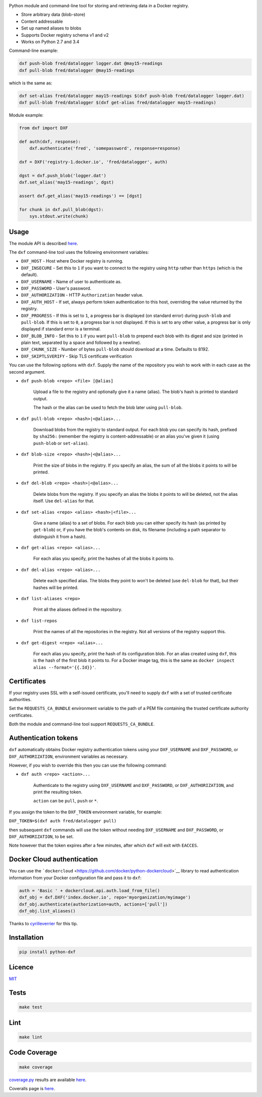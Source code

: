 \ |Build Status| |Coverage Status| |PyPI version|

Python module and command-line tool for storing and retrieving data in a
Docker registry.

-  Store arbitrary data (blob-store)
-  Content addressable
-  Set up named aliases to blobs
-  Supports Docker registry schema v1 and v2
-  Works on Python 2.7 and 3.4

Command-line example:

.. code:: shell

    dxf push-blob fred/datalogger logger.dat @may15-readings
    dxf pull-blob fred/datalogger @may15-readings

which is the same as:

.. code:: shell

    dxf set-alias fred/datalogger may15-readings $(dxf push-blob fred/datalogger logger.dat)
    dxf pull-blob fred/datalogger $(dxf get-alias fred/datalogger may15-readings)

Module example:

.. code:: python

    from dxf import DXF

    def auth(dxf, response):
        dxf.authenticate('fred', 'somepassword', response=response)

    dxf = DXF('registry-1.docker.io', 'fred/datalogger', auth)

    dgst = dxf.push_blob('logger.dat')
    dxf.set_alias('may15-readings', dgst)

    assert dxf.get_alias('may15-readings') == [dgst]

    for chunk in dxf.pull_blob(dgst):
        sys.stdout.write(chunk)

Usage
-----

The module API is described
`here <http://rawgit.davedoesdev.com/davedoesdev/dxf/master/docs/_build/html/index.html>`__.

The ``dxf`` command-line tool uses the following environment variables:

-  ``DXF_HOST`` - Host where Docker registry is running.
-  ``DXF_INSECURE`` - Set this to ``1`` if you want to connect to the
   registry using ``http`` rather than ``https`` (which is the default).
-  ``DXF_USERNAME`` - Name of user to authenticate as.
-  ``DXF_PASSWORD`` - User's password.
-  ``DXF_AUTHORIZATION`` - HTTP ``Authorization`` header value.
-  ``DXF_AUTH_HOST`` - If set, always perform token authentication to
   this host, overriding the value returned by the registry.
-  ``DXF_PROGRESS`` - If this is set to ``1``, a progress bar is
   displayed (on standard error) during ``push-blob`` and ``pull-blob``.
   If this is set to ``0``, a progress bar is not displayed. If this is
   set to any other value, a progress bar is only displayed if standard
   error is a terminal.
-  ``DXF_BLOB_INFO`` - Set this to ``1`` if you want ``pull-blob`` to
   prepend each blob with its digest and size (printed in plain text,
   separated by a space and followed by a newline).
-  ``DXF_CHUNK_SIZE`` - Number of bytes ``pull-blob`` should download at
   a time. Defaults to 8192.
-  ``DXF_SKIPTLSVERIFY`` - Skip TLS certificate verification

You can use the following options with ``dxf``. Supply the name of the
repository you wish to work with in each case as the second argument.

-  ``dxf push-blob <repo> <file> [@alias]``

       Upload a file to the registry and optionally give it a name
       (alias). The blob's hash is printed to standard output.

       The hash or the alias can be used to fetch the blob later using
       ``pull-blob``.

-  ``dxf pull-blob <repo> <hash>|<@alias>...``

       Download blobs from the registry to standard output. For each
       blob you can specify its hash, prefixed by ``sha256:`` (remember
       the registry is content-addressable) or an alias you've given it
       (using ``push-blob`` or ``set-alias``).

-  ``dxf blob-size <repo> <hash>|<@alias>...``

       Print the size of blobs in the registry. If you specify an alias,
       the sum of all the blobs it points to will be printed.

-  ``dxf del-blob <repo> <hash>|<@alias>...``

       Delete blobs from the registry. If you specify an alias the blobs
       it points to will be deleted, not the alias itself. Use
       ``del-alias`` for that.

-  ``dxf set-alias <repo> <alias> <hash>|<file>...``

       Give a name (alias) to a set of blobs. For each blob you can
       either specify its hash (as printed by ``get-blob``) or, if you
       have the blob's contents on disk, its filename (including a path
       separator to distinguish it from a hash).

-  ``dxf get-alias <repo> <alias>...``

       For each alias you specify, print the hashes of all the blobs it
       points to.

-  ``dxf del-alias <repo> <alias>...``

       Delete each specified alias. The blobs they point to won't be
       deleted (use ``del-blob`` for that), but their hashes will be
       printed.

-  ``dxf list-aliases <repo>``

       Print all the aliases defined in the repository.

-  ``dxf list-repos``

       Print the names of all the repositories in the registry. Not all
       versions of the registry support this.

-  ``dxf get-digest <repo> <alias>...``

       For each alias you specify, print the hash of its configuration
       blob. For an alias created using ``dxf``, this is the hash of the
       first blob it points to. For a Docker image tag, this is the same
       as ``docker inspect alias --format='{{.Id}}'``.

Certificates
------------

If your registry uses SSL with a self-issued certificate, you'll need to
supply ``dxf`` with a set of trusted certificate authorities.

Set the ``REQUESTS_CA_BUNDLE`` environment variable to the path of a PEM
file containing the trusted certificate authority certificates.

Both the module and command-line tool support ``REQUESTS_CA_BUNDLE``.

Authentication tokens
---------------------

``dxf`` automatically obtains Docker registry authentication tokens
using your ``DXF_USERNAME`` and ``DXF_PASSWORD``, or
``DXF_AUTHORIZATION``, environment variables as necessary.

However, if you wish to override this then you can use the following
command:

-  ``dxf auth <repo> <action>...``

       Authenticate to the registry using ``DXF_USERNAME`` and
       ``DXF_PASSWORD``, or ``DXF_AUTHORIZATION``, and print the
       resulting token.

       ``action`` can be ``pull``, ``push`` or ``*``.

If you assign the token to the ``DXF_TOKEN`` environment variable, for
example:

``DXF_TOKEN=$(dxf auth fred/datalogger pull)``

then subsequent ``dxf`` commands will use the token without needing
``DXF_USERNAME`` and ``DXF_PASSWORD``, or ``DXF_AUTHORIZATION``, to be
set.

Note however that the token expires after a few minutes, after which
``dxf`` will exit with ``EACCES``.

Docker Cloud authentication
---------------------------

You can use the
```dockercloud`` <https://github.com/docker/python-dockercloud>`__
library to read authentication information from your Docker
configuration file and pass it to ``dxf``:

.. code:: python

    auth = 'Basic ' + dockercloud.api.auth.load_from_file()
    dxf_obj = dxf.DXF('index.docker.io', repo='myorganization/myimage')
    dxf_obj.authenticate(authorization=auth, actions=['pull'])
    dxf_obj.list_aliases()

Thanks to `cyrilleverrier <https://github.com/cyrilleverrier>`__ for
this tip.

Installation
------------

.. code:: shell

    pip install python-dxf

Licence
-------

`MIT <https://raw.github.com/davedoesdev/dxf/master/LICENCE>`__

Tests
-----

.. code:: shell

    make test

Lint
----

.. code:: shell

    make lint

Code Coverage
-------------

.. code:: shell

    make coverage

`coverage.py <http://nedbatchelder.com/code/coverage/>`__ results are
available
`here <http://rawgit.davedoesdev.com/davedoesdev/dxf/master/htmlcov/index.html>`__.

Coveralls page is `here <https://coveralls.io/r/davedoesdev/dxf>`__.

.. |Build Status| image:: https://travis-ci.org/davedoesdev/dxf.png
   :target: https://travis-ci.org/davedoesdev/dxf
.. |Coverage Status| image:: https://coveralls.io/repos/davedoesdev/dxf/badge.png?branch=master
   :target: https://coveralls.io/r/davedoesdev/dxf?branch=master
.. |PyPI version| image:: https://badge.fury.io/py/python-dxf.png
   :target: http://badge.fury.io/py/python-dxf
